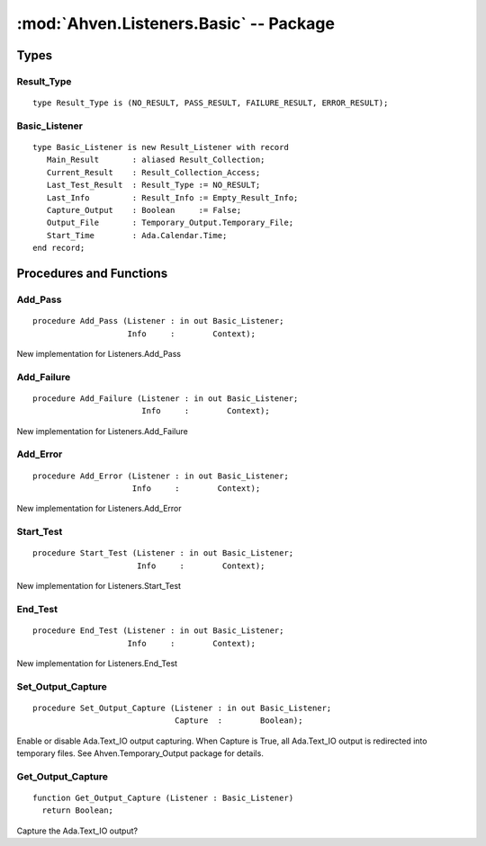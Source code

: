 .. index:: ! Ahven.Listeners.Basic (package)

:mod:`Ahven.Listeners.Basic` -- Package
=======================================

.. moduleauthor:: Tero Koskinen <tero.koskinen@iki.fi>

-----
Types
-----

Result_Type
'''''''''''

::

   type Result_Type is (NO_RESULT, PASS_RESULT, FAILURE_RESULT, ERROR_RESULT);


Basic_Listener
''''''''''''''

::

   type Basic_Listener is new Result_Listener with record
      Main_Result       : aliased Result_Collection;
      Current_Result    : Result_Collection_Access;
      Last_Test_Result  : Result_Type := NO_RESULT;
      Last_Info         : Result_Info := Empty_Result_Info;
      Capture_Output    : Boolean     := False;
      Output_File       : Temporary_Output.Temporary_File;
      Start_Time        : Ada.Calendar.Time;
   end record;


------------------------
Procedures and Functions
------------------------

Add_Pass
''''''''

::

   procedure Add_Pass (Listener : in out Basic_Listener;
                       Info     :        Context);

New implementation for Listeners.Add_Pass

Add_Failure
'''''''''''

::

   procedure Add_Failure (Listener : in out Basic_Listener;
                          Info     :        Context);

New implementation for Listeners.Add_Failure

Add_Error
'''''''''

::

   procedure Add_Error (Listener : in out Basic_Listener;
                        Info     :        Context);

New implementation for Listeners.Add_Error

Start_Test
''''''''''

::

   procedure Start_Test (Listener : in out Basic_Listener;
                         Info     :        Context);

New implementation for Listeners.Start_Test

End_Test
''''''''

::

   procedure End_Test (Listener : in out Basic_Listener;
                       Info     :        Context);

New implementation for Listeners.End_Test

Set_Output_Capture
''''''''''''''''''

::

   procedure Set_Output_Capture (Listener : in out Basic_Listener;
                                 Capture  :        Boolean);

Enable or disable Ada.Text_IO output capturing.
When Capture is True, all Ada.Text_IO output is redirected
into temporary files. See Ahven.Temporary_Output package
for details.

Get_Output_Capture
''''''''''''''''''

::

   function Get_Output_Capture (Listener : Basic_Listener)
     return Boolean;

Capture the Ada.Text_IO output?

